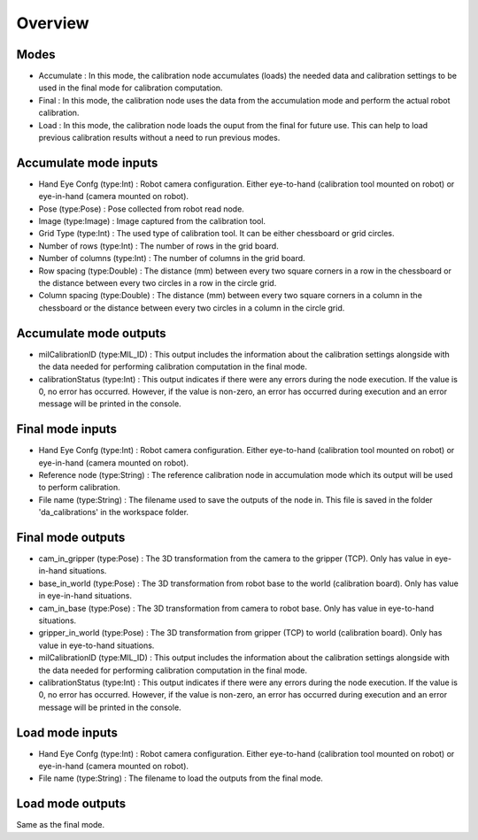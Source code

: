 Overview
===================

Modes 
---------------

* Accumulate : In this mode, the calibration node accumulates (loads) the needed data and calibration settings to be used in the final mode for calibration computation.
* Final : In this mode, the calibration node uses the data from the accumulation mode and perform the actual robot calibration.  
* Load : In this mode, the calibration node loads the ouput from the final for future use. This can help to load previous calibration results without a need to run previous modes. 


Accumulate mode inputs 
-------------------------

* Hand Eye Confg (type:Int) : Robot camera configuration. Either eye-to-hand (calibration tool mounted on robot) or eye-in-hand (camera mounted on robot).
* Pose (type:Pose) : Pose collected from robot read node. 
* Image (type:Image) : Image captured from the calibration tool.
* Grid Type (type:Int) : The used type of calibration tool. It can be either chessboard or grid circles. 
* Number of rows (type:Int) : The number of rows in the grid board. 
* Number of columns (type:Int) : The number of columns in the grid board. 
* Row spacing (type:Double) : The distance (mm) between every two square corners in a row in the chessboard or the distance between every two circles in a row in the circle grid. 
* Column spacing (type:Double) : The distance (mm) between every two square corners in a column in the chessboard or the distance between every two circles in a column in the circle grid.
 
Accumulate mode outputs 
---------------------------

* milCalibrationID (type:MIL_ID) : This output includes the information about the calibration settings alongside with the data needed for performing calibration computation in the final mode. 
* calibrationStatus (type:Int) : This output indicates if there were any errors during the node execution. If the value is 0, no error has occurred. However, if the value is non-zero, an error has occurred during execution and an error message will be printed in the console.

Final mode inputs 
-----------------------

* Hand Eye Confg (type:Int) : Robot camera configuration. Either eye-to-hand (calibration tool mounted on robot) or eye-in-hand (camera mounted on robot).
* Reference node (type:String) : The reference calibration node in accumulation mode which its output will be used to perform calibration. 
* File name (type:String) : The filename used to save the outputs of the node in. This file is saved in the folder 'da_calibrations' in the workspace folder.

Final mode outputs 
------------------------

* cam_in_gripper (type:Pose) : The 3D transformation from the camera to the gripper (TCP). Only has value in eye-in-hand situations.
* base_in_world (type:Pose) : The 3D transformation from robot base to the world (calibration board). Only has value in eye-in-hand situations.
* cam_in_base (type:Pose) : The 3D transformation from camera to robot base. Only has value in eye-to-hand situations.
* gripper_in_world (type:Pose) : The 3D transformation from gripper (TCP) to world (calibration board). Only has value in eye-to-hand situations.
* milCalibrationID (type:MIL_ID) : This output includes the information about the calibration settings alongside with the data needed for performing calibration computation in the final mode. 
* calibrationStatus (type:Int) : This output indicates if there were any errors during the node execution. If the value is 0, no error has occurred. However, if the value is non-zero, an error has occurred during execution and an error message will be printed in the console.

Load mode inputs 
----------------------------

* Hand Eye Confg (type:Int) : Robot camera configuration. Either eye-to-hand (calibration tool mounted on robot) or eye-in-hand (camera mounted on robot).
* File name (type:String) : The filename to load the outputs from the final mode.

Load mode outputs 
---------------------------

Same as the final mode. 